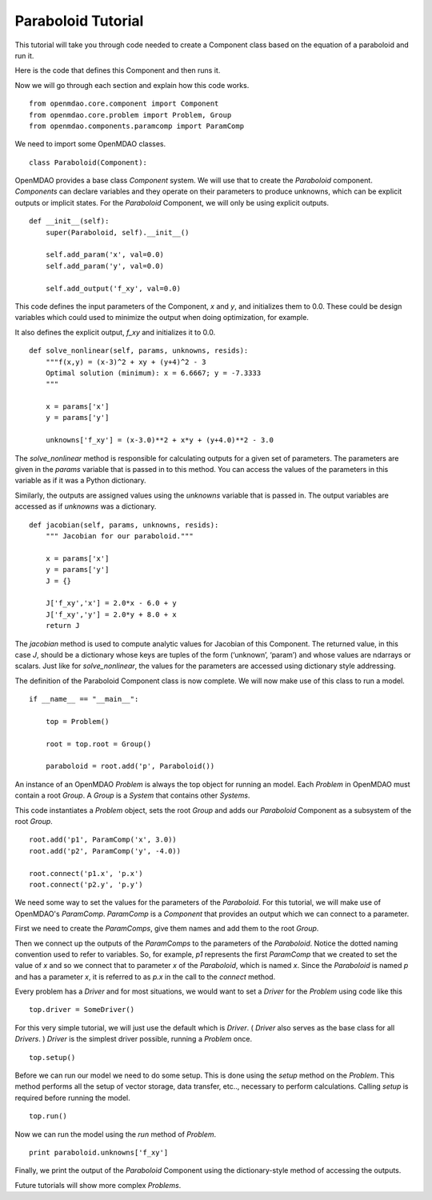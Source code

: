 Paraboloid Tutorial
-------------------

This tutorial will take you through code needed to create a Component class based on the equation of a paraboloid and run it.

Here is the code that defines this Component and then runs it.

.. testcode:: parab

    """ Paraboloid class written in OpenMDAO 1.0 """
    """ paraboloid.py - Evaluates the equation (x-3)^2 + xy + (y+4)^2 = 3
    """
    from openmdao.core.component import Component


    class Paraboloid(Component):
        """ Evaluates the equation f(x,y) = (x-3)^2 + xy + (y+4)^2 - 3 """

        def __init__(self):
            super(Paraboloid, self).__init__()

            self.add_param('x', val=0.0)
            self.add_param('y', val=0.0)

            self.add_output('f_xy', val=0.0)

        def solve_nonlinear(self, params, unknowns, resids):
            """f(x,y) = (x-3)^2 + xy + (y+4)^2 - 3
            Optimal solution (minimum): x = 6.6667; y = -7.3333
            """

            x = params['x']
            y = params['y']

            unknowns['f_xy'] = (x-3.0)**2 + x*y + (y+4.0)**2 - 3.0

        def jacobian(self, params, unknowns, resids):
            """ Jacobian for our paraboloid."""

            x = params['x']
            y = params['y']
            J = {}

            J['f_xy','x'] = 2.0*x - 6.0 + y
            J['f_xy','y'] = 2.0*y + 8.0 + x
            return J

    if __name__ == "__main__":

        top = Problem()

        root = top.root = Group()

        paraboloid = root.add('p', Paraboloid())

        root.add('p1', ParamComp('x', 3.0))
        root.connect('p1.x', 'p.x')

        root.add('p2', ParamComp('y', -4.0))
        root.connect('p2.y', 'p.y')

        top.setup()
        top.run()

        print paraboloid.unknowns['f_xy']


Now we will go through each section and explain how this code works.

::

    from openmdao.core.component import Component
    from openmdao.core.problem import Problem, Group
    from openmdao.components.paramcomp import ParamComp

We need to import some OpenMDAO classes.

::

    class Paraboloid(Component):

OpenMDAO provides a base class `Component` system. We will use that to create the `Paraboloid` component. `Components` can declare variables and they operate on their parameters to produce unknowns, which can be explicit outputs or implicit states. For the `Paraboloid` Component, we will only be using explicit outputs.

::

        def __init__(self):
            super(Paraboloid, self).__init__()

            self.add_param('x', val=0.0)
            self.add_param('y', val=0.0)

            self.add_output('f_xy', val=0.0)


This code defines the input parameters of the Component, `x` and `y`, and initializes them to 0.0. These could be design variables which could used to minimize the output when doing optimization, for example.

It also defines the explicit output, `f_xy` and initializes it to 0.0.

::

        def solve_nonlinear(self, params, unknowns, resids):
            """f(x,y) = (x-3)^2 + xy + (y+4)^2 - 3
            Optimal solution (minimum): x = 6.6667; y = -7.3333
            """

            x = params['x']
            y = params['y']

            unknowns['f_xy'] = (x-3.0)**2 + x*y + (y+4.0)**2 - 3.0

The `solve_nonlinear` method is responsible for calculating outputs for a given set of parameters. The parameters are given in the `params` variable that is passed in to this method. You can access the values of the parameters in this variable as if it was a Python dictionary.

Similarly, the outputs are assigned values using the `unknowns` variable that is passed in. The output variables are accessed as if `unknowns` was a dictionary.

::

        def jacobian(self, params, unknowns, resids):
            """ Jacobian for our paraboloid."""

            x = params['x']
            y = params['y']
            J = {}

            J['f_xy','x'] = 2.0*x - 6.0 + y
            J['f_xy','y'] = 2.0*y + 8.0 + x
            return J

The `jacobian` method is used to compute analytic values for Jacobian of this Component. The returned value, in this case `J`, should be a dictionary whose keys are tuples of the form (‘unknown’, ‘param’) and whose values are ndarrays or scalars. Just like for `solve_nonlinear`, the values for the parameters are accessed using dictionary style addressing.

The definition of the Paraboloid Component class is now complete. We will now make use of this class to run a model.

::

    if __name__ == "__main__":

        top = Problem()

        root = top.root = Group()

        paraboloid = root.add('p', Paraboloid())

An instance of an OpenMDAO `Problem` is always the top object for running an model. Each `Problem` in OpenMDAO must contain a root `Group`. A `Group` is a `System` that contains other `Systems`.

This code instantiates a `Problem` object, sets the root `Group` and adds our `Paraboloid` Component as a subsystem of the root `Group`.

::

    root.add('p1', ParamComp('x', 3.0))
    root.add('p2', ParamComp('y', -4.0))

    root.connect('p1.x', 'p.x')
    root.connect('p2.y', 'p.y')

We need some way to set the values for the parameters of the `Paraboloid`. For this tutorial, we will make use of OpenMDAO's `ParamComp`. `ParamComp` is a `Component` that provides an output which we can connect to a parameter.

First we need to create the `ParamComps`, give them names and add them to the root `Group`.

Then we connect up the outputs of the `ParamComps` to the parameters of the `Paraboloid`. Notice the dotted naming convention used to refer to variables. So, for example, `p1` represents the first `ParamComp` that we created to set the value of `x` and so we connect that to parameter `x` of the `Paraboloid`, which is named `x`. Since the `Paraboloid` is named `p` and has a parameter `x`, it is referred to as `p.x` in the call to the `connect` method.

Every problem has a `Driver` and for most situations, we would want to set a `Driver` for the `Problem` using code like this

::

    top.driver = SomeDriver()

For this very simple tutorial, we will just use the default which is `Driver`. ( `Driver` also serves as the base class for all `Drivers`. ) `Driver` is the simplest driver possible, running a `Problem` once.

::

    top.setup()

Before we can run our model we need to do some setup. This is done using the `setup` method on the `Problem`. This method performs all the setup of vector storage, data transfer, etc.., necessary to perform calculations. Calling `setup` is required before running the model.

::

    top.run()

Now we can run the model using the `run` method of `Problem`.

::

    print paraboloid.unknowns['f_xy']

Finally, we print the output of the `Paraboloid` Component using the dictionary-style method of accessing the outputs.

Future tutorials will show more complex `Problems`.



